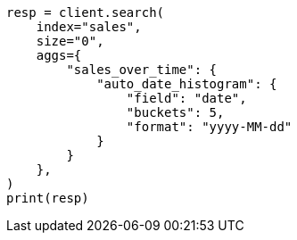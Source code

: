 // This file is autogenerated, DO NOT EDIT
// aggregations/bucket/autodatehistogram-aggregation.asciidoc:43

[source, python]
----
resp = client.search(
    index="sales",
    size="0",
    aggs={
        "sales_over_time": {
            "auto_date_histogram": {
                "field": "date",
                "buckets": 5,
                "format": "yyyy-MM-dd"
            }
        }
    },
)
print(resp)
----

